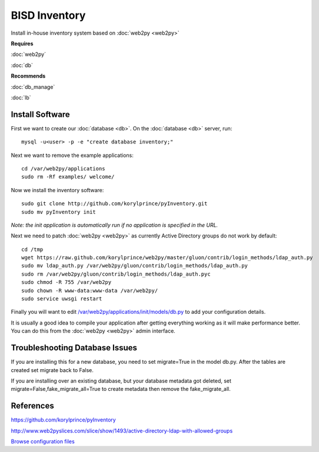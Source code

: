 .. _cluster_inventory_howto:
.. index:: web2py, python, inventory

==============
BISD Inventory
==============

Install in-house inventory system based on :doc:`web2py <web2py>`

**Requires**

:doc:`web2py`

:doc:`db`

**Recommends**

:doc:`db_manage`

:doc:`lb`

Install Software
================

First we want to create our :doc:`database <db>`. On the :doc:`database <db>` server, run::

    mysql -u<user> -p -e "create database inventory;"

Next we want to remove the example applications::
    
    cd /var/web2py/applications
    sudo rm -Rf examples/ welcome/

Now we install the inventory software::

    sudo git clone http://github.com/korylprince/pyInventory.git 
    sudo mv pyInventory init

*Note: the init application is automatically run if no application is specified in the URL.*

Next we need to patch :doc:`web2py <web2py>` as currently Active Directory groups do not work by default::

    cd /tmp
    wget https://raw.github.com/korylprince/web2py/master/gluon/contrib/login_methods/ldap_auth.py
    sudo mv ldap_auth.py /var/web2py/gluon/contrib/login_methods/ldap_auth.py
    sudo rm /var/web2py/gluon/contrib/login_methods/ldap_auth.pyc
    sudo chmod -R 755 /var/web2py
    sudo chown -R www-data:www-data /var/web2py/
    sudo service uwsgi restart

Finally you will want to edit `/var/web2py/applications/init/models/db.py <inventory_files/db.py>`_ to add your configuration details.

It is usually a good idea to compile your application after getting everything working as it will make performance better. You can do this from the :doc:`web2py <web2py>` admin interface.

Troubleshooting Database Issues
===============================

If you are installing this for a new database, you need to set migrate=True in the model db.py. After the tables are created set migrate back to False.

If you are installing over an existing database, but your database metadata got deleted, set migrate=False,fake_migrate_all=True to create metadata then remove the fake_migrate_all.


References
==========

https://github.com/korylprince/pyInventory

http://www.web2pyslices.com/slice/show/1493/active-directory-ldap-with-allowed-groups

`Browse configuration files <inventory_files/>`_
